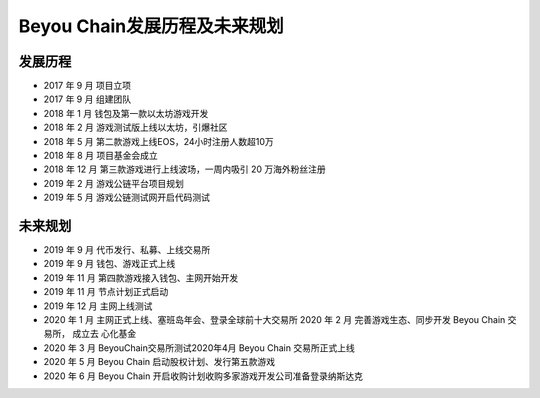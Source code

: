 Beyou Chain发展历程及未来规划
==========================================


发展历程
----------------------------------------

- 2017 年 9 月  项目立项
- 2017 年 9 月  组建团队
- 2018 年 1 月  钱包及第一款以太坊游戏开发
- 2018 年 2 月  游戏测试版上线以太坊，引爆社区
- 2018 年 5 月  第二款游戏上线EOS，24小时注册人数超10万
- 2018 年 8 月  项目基金会成立
- 2018 年 12 月 第三款游戏进行上线波场，一周内吸引 20 万海外粉丝注册
- 2019 年 2 月  游戏公链平台项目规划
- 2019 年 5 月  游戏公链测试网开启代码测试

未来规划
----------------------------------------

- 2019 年 9 月  代币发行、私募、上线交易所
- 2019 年 9 月  钱包、游戏正式上线
- 2019 年 11 月 第四款游戏接入钱包、主网开始开发
- 2019 年 11 月 节点计划正式启动
- 2019 年 12 月 主网上线测试
- 2020 年 1 月  主网正式上线、塞班岛年会、登录全球前十大交易所 2020 年 2 月 完善游戏生态、同步开发 Beyou Chain 交易所， 成立去 心化基金
- 2020 年 3 月  BeyouChain交易所测试2020年4月 Beyou Chain 交易所正式上线
- 2020 年 5 月  Beyou Chain 启动股权计划、发行第五款游戏
- 2020 年 6 月  Beyou Chain 开启收购计划收购多家游戏开发公司准备登录纳斯达克